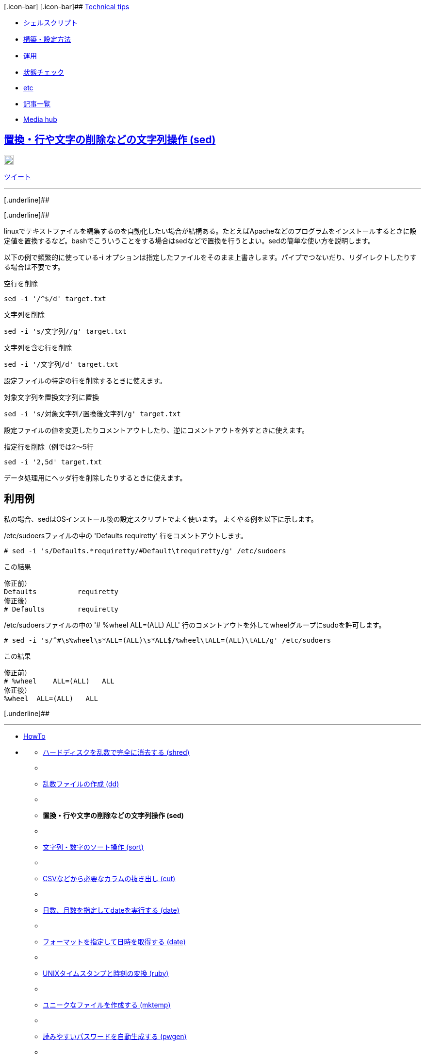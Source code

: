 [.btn .btn-navbar]#[.icon-bar]## [.icon-bar]## [.icon-bar]###
http://tech.clickyourstyle.com/[Technical tips]

* link:/articles/142[シェルスクリプト]
* link:/articles/139[構築・設定方法]
* link:/articles/136[運用]
* link:/articles/135[状態チェック]
* link:/articles/140[etc]
* link:/articles[記事一覧]

* http://clickyourstyle.com/[Media hub]

== http://tech.clickyourstyle.com/articles/8[置換・行や文字の削除などの文字列操作 (sed)]

http://b.hatena.ne.jp/entry/http://tech.clickyourstyle.com/articles/8[image:http://b.st-hatena.com/images/entry-button/button-only@2x.png[このエントリーをはてなブックマークに追加,width=20,height=20]]

[[fb-root]]

https://twitter.com/share[ツイート]

'''''

[.underline]##

[.underline]##

linuxでテキストファイルを編集するのを自動化したい場合が結構ある。たとえばApacheなどのプログラムをインストールするときに設定値を置換するなど。bashでこういうことをする場合はsedなどで置換を行うとよい。sedの簡単な使い方を説明します。

以下の例で頻繁的に使っている-i
オプションは指定したファイルをそのまま上書きします。パイプでつないだり、リダイレクトしたりする場合は不要です。

空行を削除

....
sed -i '/^$/d' target.txt
....

文字列を削除

....
sed -i 's/文字列//g' target.txt
....

文字列を含む行を削除

....
sed -i '/文字列/d' target.txt
....

設定ファイルの特定の行を削除するときに使えます。

対象文字列を置換文字列に置換

....
sed -i 's/対象文字列/置換後文字列/g' target.txt
....

設定ファイルの値を変更したりコメントアウトしたり、逆にコメントアウトを外すときに使えます。

指定行を削除（例では2～5行

....
sed -i '2,5d' target.txt
....

データ処理用にヘッダ行を削除したりするときに使えます。

== 利用例

私の場合、sedはOSインストール後の設定スクリプトでよく使います。
よくやる例を以下に示します。

/etc/sudoersファイルの中の 'Defaults requiretty'
行をコメントアウトします。

....
# sed -i 's/Defaults.*requiretty/#Default\trequiretty/g' /etc/sudoers
....

この結果

....
修正前）
Defaults          requiretty
修正後）
# Defaults        requiretty
....

/etc/sudoersファイルの中の '# %wheel ALL=(ALL) ALL'
行のコメントアウトを外してwheelグループにsudoを許可します。

....
# sed -i 's/^#\s%wheel\s*ALL=(ALL)\s*ALL$/%wheel\tALL=(ALL)\tALL/g' /etc/sudoers
....

この結果

....
修正前）
# %wheel    ALL=(ALL)   ALL
修正後）
%wheel  ALL=(ALL)   ALL
....

[.underline]##

'''''

* link:/articles/138[HowTo]
* {blank}
** link:/articles/141[ハードディスクを乱数で完全に消去する (shred)]
** {blank}
** link:/articles/134[乱数ファイルの作成 (dd)]
** {blank}
** *置換・行や文字の削除などの文字列操作 (sed)*
** {blank}
** link:/articles/11[文字列・数字のソート操作 (sort)]
** {blank}
** link:/articles/10[CSVなどから必要なカラムの抜き出し (cut)]
** {blank}
** link:/articles/93[日数、月数を指定してdateを実行する (date)]
** {blank}
** link:/articles/167[フォーマットを指定して日時を取得する (date)]
** {blank}
** link:/articles/3[UNIXタイムスタンプと時刻の変換 (ruby)]
** {blank}
** link:/articles/160[ユニークなファイルを作成する (mktemp)]
** {blank}
** link:/articles/193[読みやすいパスワードを自動生成する (pwgen)]
** {blank}
** link:/articles/196[プログラムの実行時間を測定する (time)]
** {blank}
** link:/articles/291[shellスクリプトからパスワードを変更する
(chpasswd)]
** {blank}
** link:/articles/292[フルパス文字列からディレクトリ文字列だけを抜き出す
(dirname)]
** {blank}
** link:/articles/293[フルパス文字列からファイル名や部分だけを抜き出す
(basename)]
** {blank}
** link:/articles/456[grepで文字列の一致する部分だけを抜き出す (grep)]
** {blank}

'''''

関連記事

* http://tech.clickyourstyle.com/articles/8[置換・行や文字の削除などの文字列操作]
* http://tech.clickyourstyle.com/articles/456[grepで文字列の一致する部分だけを抜き出す]

'''''

http://tech.clickyourstyle.com/category/linux[linux]

http://tech.clickyourstyle.com/keyword/sed[sed]

http://tech.clickyourstyle.com/language/bash[bash]

'''''

link:/articles[記事一覧へ]

'''''

*MENU*

* link:/articles/142[シェルスクリプト]
* link:/articles/139[構築・設定方法]
* link:/articles/136[運用]
* link:/articles/135[状態チェック]
* link:/articles/140[etc]
* link:/articles[記事一覧]

'''''

*CATEGORY*

* link:/category/linux[linux]
* link:/category/etc[etc]
* link:/category/ubuntu[ubuntu]
* link:/category/Redhat[Redhat]
* link:/category/CentOS[CentOS]

'''''

*Photo*

link:/images/6[image:/uploaded/upload_image/file/6/icon_a1180_008157_m.jpg[バナー用,title="バナー用"]]

link:/images[すべての写真]

'''''

*連携アプリ*

* link:/featured/web_tools[WEB tools]

'''''

*リンク*

* http://screen.clickyourstyle.com[screen]

'''''

*最新記事一覧*

* link:/articles/456[grepで文字列の一致する部分だけを抜き出す]
* link:/articles/455[HISTIGNOREでhistoryから一部のコマンドを除外する。]
* link:/articles/436[zip形式で圧縮および解凍]
* link:/articles/293[フルパス文字列からファイル名や部分だけを抜き出す]
* link:/articles/292[フルパス文字列からディレクトリ文字列だけを抜き出す]
* link:/articles/291[shellスクリプトからパスワードを変更する]
* link:/articles/290[プロセス名を指定してプロセスをkillする]
* link:/articles/289[rpmパッケージのインストール、アップデート、アンインストール]
* link:/articles/288[rpmパッケージファイルに含まれるファイルを確認する]
* link:/articles/287[rpmインストールでインストールされたファイルの一覧取得]

[.underline]##

'''''

* http://clickyourstyle.com/[Media hubトップページ]

* {blank}

* {blank}

* {blank}

[[copyright]]
Media hub all rights reserved since 2013.

